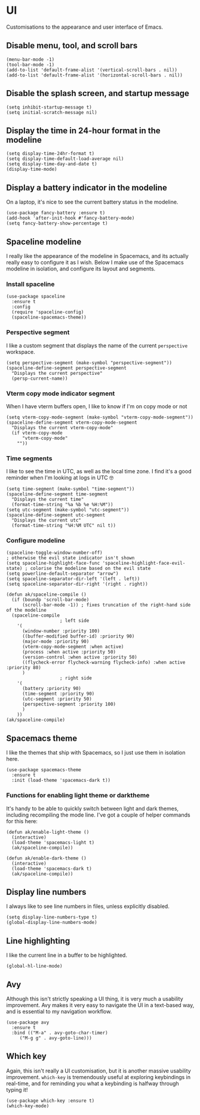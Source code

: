 * UI
Customisations to the appearance and user interface of Emacs.
** Disable menu, tool, and scroll bars
#+begin_src elisp :results none
(menu-bar-mode -1)
(tool-bar-mode -1)
(add-to-list 'default-frame-alist '(vertical-scroll-bars . nil))
(add-to-list 'default-frame-alist '(horizontal-scroll-bars . nil))
#+end_src
** Disable the splash screen, and startup message
#+begin_src elisp :results none
(setq inhibit-startup-message t)
(setq initial-scratch-message nil)
#+end_src
** Display the time in 24-hour format in the modeline
#+begin_src elisp :results none
(setq display-time-24hr-format t)
(setq display-time-default-load-average nil)
(setq display-time-day-and-date t)
(display-time-mode)
#+end_src
** Display a battery indicator in the modeline
On a laptop, it's nice to see the current battery status in the modeline.
#+begin_src elisp
(use-package fancy-battery :ensure t)
(add-hook 'after-init-hook #'fancy-battery-mode)
(setq fancy-battery-show-percentage t)
#+end_src
** Spaceline modeline
I really like the appearance of the modeline in Spacemacs, and its actually really easy to configure it as I wish. Below I make use of the Spacemacs modeline in isolation, and configure its layout and segments.
*** Install spaceline
#+begin_src elisp :results none
(use-package spaceline
  :ensure t
  :config
  (require 'spaceline-config)
  (spaceline-spacemacs-theme))
#+end_src
*** Perspective segment
I like a custom segment that displays the name of the current ~perspective~ workspace.
#+begin_src elisp :results none
(setq perspective-segment (make-symbol "perspective-segment"))
(spaceline-define-segment perspective-segment
  "Displays the current perspective"
  (persp-current-name))
#+end_src
*** Vterm copy mode indicator segment
When I have vterm buffers open, I like to know if I'm on copy mode or not
#+begin_src elisp :results none
(setq vterm-copy-mode-segment (make-symbol "vterm-copy-mode-segment"))
(spaceline-define-segment vterm-copy-mode-segment
  "Displays the current vterm-copy-mode"
  (if vterm-copy-mode
      "vterm-copy-mode"
    ""))
#+end_src
*** Time segments
I like to see the time in UTC, as well as the local time zone. I find it's a good reminder when I'm looking at logs in UTC 🤓
#+begin_src elisp :results none
(setq time-segment (make-symbol "time-segment"))
(spaceline-define-segment time-segment
  "Displays the current time"
  (format-time-string "%a %b %e %H:%M"))
(setq utc-segment (make-symbol "utc-segment"))
(spaceline-define-segment utc-segment
  "Displays the current utc"
  (format-time-string "%H:%M UTC" nil t))
#+end_src
*** Configure modeline
#+begin_src elisp :results none
(spaceline-toggle-window-number-off)                                      ; otherwise the evil state indicator isn't shown
(setq spaceline-highlight-face-func 'spaceline-highlight-face-evil-state) ; colorise the modeline based on the evil state
(setq powerline-default-separator "arrow")
(setq spaceline-separator-dir-left '(left . left))
(setq spaceline-separator-dir-right '(right . right))

(defun ak/spaceline-compile ()
  (if (boundp 'scroll-bar-mode)
      (scroll-bar-mode -1)) ; fixes truncation of the right-hand side of the modeline
  (spaceline-compile
					; left side
    '(
      (window-number :priority 100)
      ((buffer-modified buffer-id) :priority 90)
      (major-mode :priority 90)
      (vterm-copy-mode-segment :when active)
      (process :when active :priority 50)
      (version-control :when active :priority 50)
      ((flycheck-error flycheck-warning flycheck-info) :when active :priority 80)
      )
					; right side
    '(
      (battery :priority 90)
      (time-segment :priority 90)
      (utc-segment :priority 50)
      (perspective-segment :priority 100)
      )
    ))
(ak/spaceline-compile)
#+end_src
** Spacemacs theme
I like the themes that ship with Spacemacs, so I just use them in isolation here.
#+begin_src elisp :results none
(use-package spacemacs-theme
  :ensure t
  :init (load-theme 'spacemacs-dark t))
#+end_src
*** Functions for enabling light theme or darktheme
It's handy to be able to quickly switch between light and dark themes, including recompiling the mode line. I've got a couple of helper commands for this here:
#+begin_src elisp :results none
(defun ak/enable-light-theme ()
  (interactive)
  (load-theme 'spacemacs-light t)
  (ak/spaceline-compile))

(defun ak/enable-dark-theme ()
  (interactive)
  (load-theme 'spacemacs-dark t)
  (ak/spaceline-compile))
#+end_src
** Display line numbers
I always like to see line numbers in files, unless explicitly disabled.
#+begin_src elisp :results none
(setq display-line-numbers-type t)
(global-display-line-numbers-mode)
#+end_src
** Line highlighting
I like the current line in a buffer to be highlighted.
#+begin_src elisp
(global-hl-line-mode)
#+end_src
** Avy
Although this isn't strictly speaking a UI thing, it is very much a usability improvement. Avy makes it very easy to navigate the UI in a text-based way, and is essential to my navigation workflow.
#+begin_src elisp :results none
(use-package avy
  :ensure t
  :bind (("M-a" . avy-goto-char-timer)
	 ("M-g g" . avy-goto-line)))
#+end_src
** Which key
Again, this isn't really a UI customisation, but it is another massive usability improvement. ~which-key~ is tremendously useful at exploring keybindings in real-time, and for reminding you what a keybinding is halfway through typing it!
#+begin_src elisp :results none
(use-package which-key :ensure t)
(which-key-mode)
#+end_src
